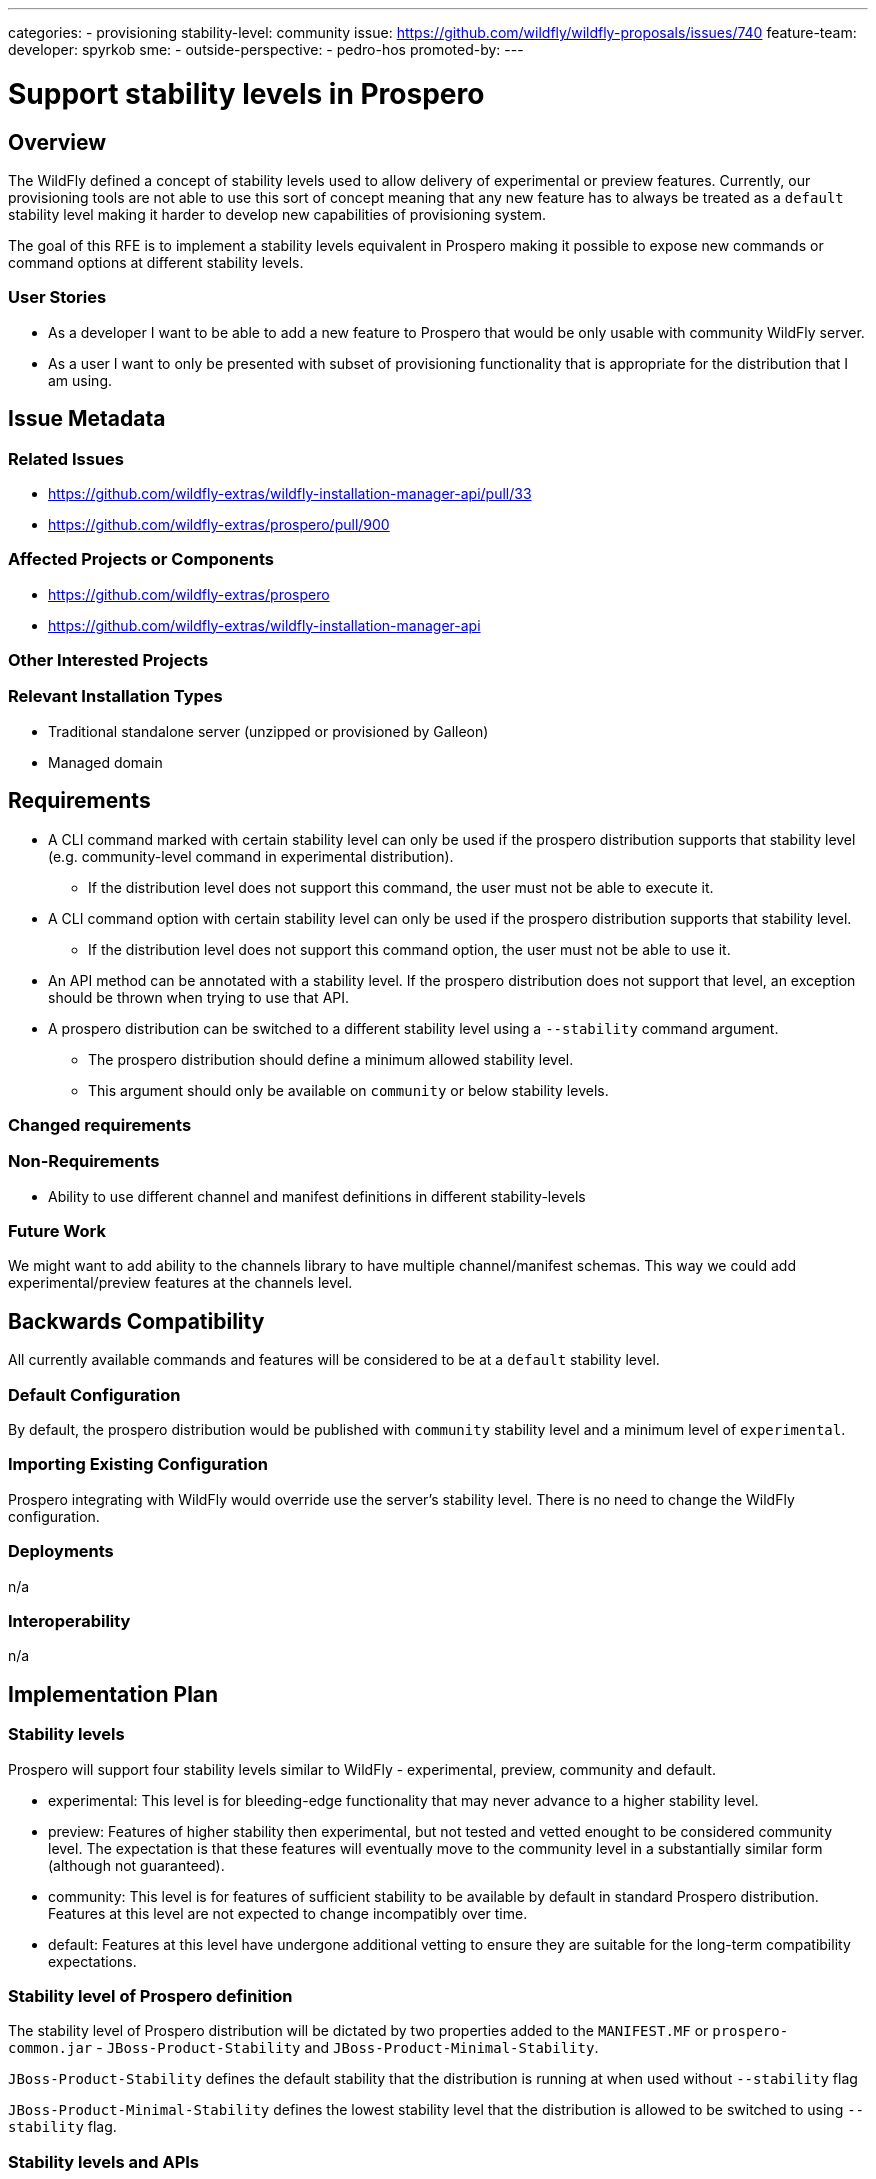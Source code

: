 ---
categories:
 - provisioning
stability-level: community
issue: https://github.com/wildfly/wildfly-proposals/issues/740
feature-team:
developer: spyrkob
sme:
-
outside-perspective:
- pedro-hos
promoted-by:
---

= Support stability levels in Prospero
:author:            Bartosz Spyrko-Śmietanko
:email:             bspyrkos@redhat.com
:toc:               left
:icons:             font
:idprefix:
:idseparator:       -

== Overview

The WildFly defined a concept of stability levels used to allow delivery of experimental or preview features. Currently, our provisioning tools are not able to use this sort of concept meaning that any new feature has to always be treated as a `default` stability level making it harder to develop new capabilities of provisioning system.

The goal of this RFE is to implement a stability levels equivalent in Prospero making it possible to expose new commands or command options at different stability levels.

=== User Stories

 * As a developer I want to be able to add a new feature to Prospero that would be only usable with community WildFly server.
 * As a user I want to only be presented with subset of provisioning functionality that is appropriate for the distribution that I am using.

== Issue Metadata

=== Related Issues

* https://github.com/wildfly-extras/wildfly-installation-manager-api/pull/33
* https://github.com/wildfly-extras/prospero/pull/900

=== Affected Projects or Components

 * https://github.com/wildfly-extras/prospero
 * https://github.com/wildfly-extras/wildfly-installation-manager-api

=== Other Interested Projects

=== Relevant Installation Types

* Traditional standalone server (unzipped or provisioned by Galleon)
* Managed domain

== Requirements

 * A CLI command marked with certain stability level can only be used if the prospero distribution supports that stability level (e.g. community-level command in experimental distribution).
  ** If the distribution level does not support this command, the user must not be able to execute it.
 * A CLI command option with certain stability level can only be used if the prospero distribution supports that stability level.
  ** If the distribution level does not support this command option, the user must not be able to use it.
 * An API method can be annotated with a stability level. If the prospero distribution does not support that level, an exception should be thrown when trying to use that API.
 * A prospero distribution can be switched to a different stability level using a `--stability` command argument.
  ** The prospero distribution should define a minimum allowed stability level.
  ** This argument should only be available on `community` or below stability levels.

=== Changed requirements


=== Non-Requirements

 * Ability to use different channel and manifest definitions in different stability-levels

=== Future Work

We might want to add ability to the channels library to have multiple channel/manifest schemas. This way we could add experimental/preview features at the channels level.

== Backwards Compatibility

All currently available commands and features will be considered to be at a `default` stability level.

=== Default Configuration

By default, the prospero distribution would be published with `community` stability level and a minimum level of `experimental`.

=== Importing Existing Configuration

Prospero integrating with WildFly would override use the server's stability level. There is no need to change the WildFly configuration.

=== Deployments

n/a

=== Interoperability

n/a

== Implementation Plan

=== Stability levels
Prospero will support four stability levels similar to WildFly - experimental, preview, community and default.

* experimental: This level is for bleeding-edge functionality that may never advance to a higher stability level.
* preview: Features of higher stability then experimental, but not tested and vetted enought to be considered community level. The expectation is that these features will eventually move to the community level in a substantially similar form (although not guaranteed).
* community: This level is for features of sufficient stability to be available by default in standard Prospero distribution. Features at this level are not expected to change incompatibly over time.
* default: Features at this level have undergone additional vetting to ensure they are suitable for the long-term compatibility expectations.

=== Stability level of Prospero definition
The stability level of Prospero distribution will be dictated by two properties added to the `MANIFEST.MF` or `prospero-common.jar` - `JBoss-Product-Stability` and `JBoss-Product-Minimal-Stability`.

`JBoss-Product-Stability` defines the default stability that the distribution is running at when used without `--stability` flag

`JBoss-Product-Minimal-Stability` defines the lowest stability level that the distribution is allowed to be switched to using `--stability` flag.

=== Stability levels and APIs
Prospero can be used as an embedded library (e.g. with WildFly). Since the APIs cannot be adjusted for stability levels, if an operation that is not available at a given stability level is executed, it will result in an exception being thrown. It's up to the caller to ensure that they are only using APIs available at a given stability level.

== Admin Clients

The JBoss CLI installer handlers will have to pass the required stability level to the prospero API.

== Security Considerations

n/a

[[test_plan]]
== Test Plan

Unit tests to verify exposing different stability level commands.

== Community Documentation

A new section in the Prospero development documentation explaining how the stability levels should be used.

== Release Note Content

Added support for different stability levels to the Prospero provisioning tool.
